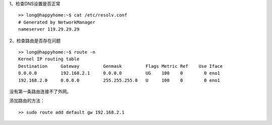 .. title: Linux Ping不通外网
.. slug: linux-pingbu-tong-wai-wang
.. date: 2019-07-28 01:47:03 UTC+08:00
.. tags: Linux
.. category: Linux 
.. link: 
.. description: 
.. type: text


1、检查DNS设置是否正常

::

   >> long@happyhome:~$ cat /etc/resolv.conf 
   # Generated by NetworkManager
   nameserver 119.29.29.29

2、检查路由是否存在问题

::

   >> long@happyhome:~$ route -n
   Kernel IP routing table
   Destination     Gateway         Genmask         Flags Metric Ref    Use Iface
   0.0.0.0         192.168.2.1     0.0.0.0         UG    100    0        0 eno1
   192.168.2.0     0.0.0.0         255.255.255.0   U     100    0        0 eno1

没有第一条路由连接不了外网。


添加路由的方法：

::

   >> sudo route add default gw 192.168.2.1

